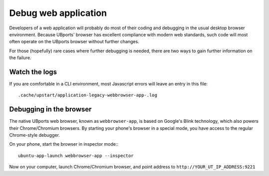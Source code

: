 Debug web application
=====================

Developers of a web application will probably do most of their coding
and debugging in the usual desktop browser environment. Because UBports'
browser has excellent compliance with modern web standards, such code
will most often operate on the UBports browser without further changes.

For those (hopefully) rare cases where further debugging is needed,
there are two ways to gain further information on the failure. 

Watch the logs
--------------

If you are comfortable in a CLI environment, most Javascript errors will leave an entry in this file::

  .cache/upstart/application-legacy-webbrowser-app-.log 



Debugging in the browser
------------------------


The native UBports web browser, known as ``webbrowser-app``, is based on Google's Blink technology, which also powers their Chrome/Chromium browsers.
By starting your phone's browser in a special mode, you have access to the regular Chrome-style debugger.

On your phone, start the browser in inspector mode:::

 ubuntu-app-launch webbrowser-app --inspector 

Now on your computer, launch Chrome/Chromium browser, and point address to ``http://YOUR_UT_IP_ADDRESS:9221``
